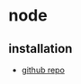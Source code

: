 * node
** installation
- [[https://github.com/nodesource/distributions/blob/master/readme.md#deb][github repo]]

